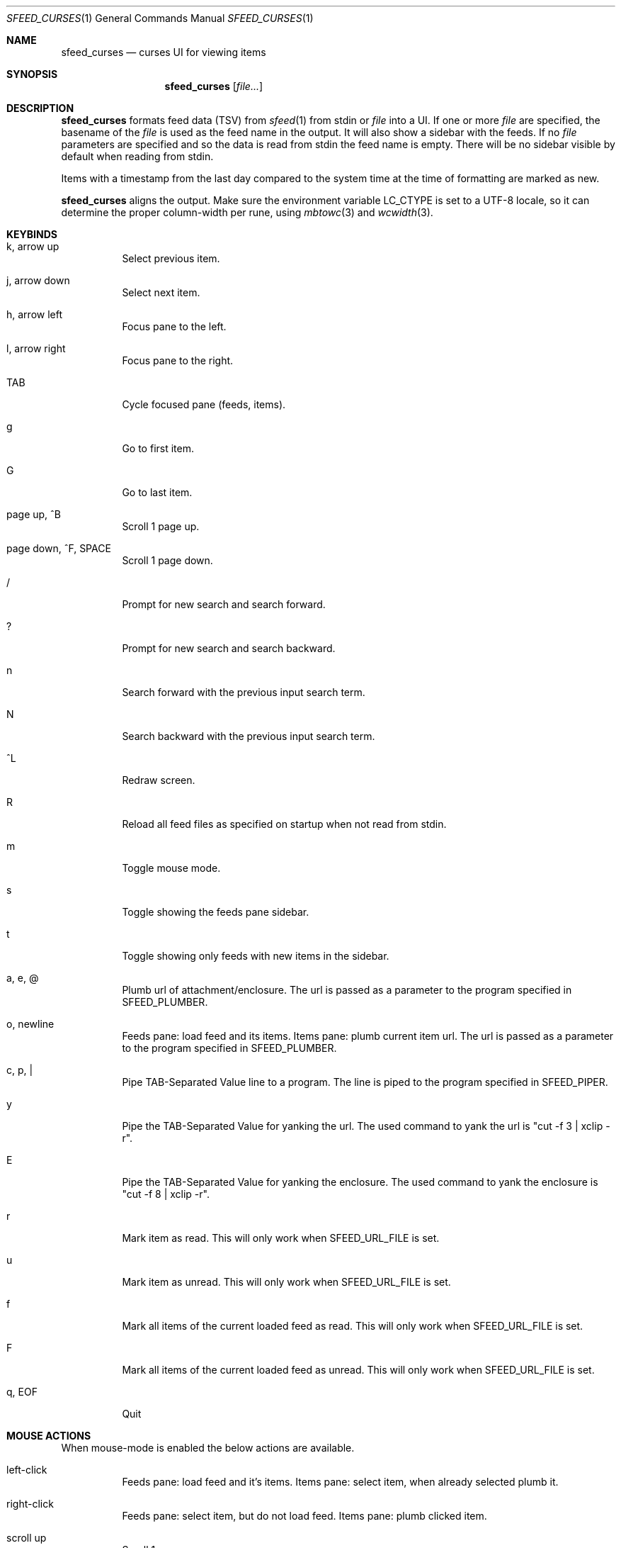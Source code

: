 .Dd July 16, 2020
.Dt SFEED_CURSES 1
.Os
.Sh NAME
.Nm sfeed_curses
.Nd curses UI for viewing items
.Sh SYNOPSIS
.Nm
.Op Ar file...
.Sh DESCRIPTION
.Nm
formats feed data (TSV) from
.Xr sfeed 1
from stdin or
.Ar file
into a UI.
If one or more
.Ar file
are specified, the basename of the
.Ar file
is used as the feed name in the output.
It will also show a sidebar with the feeds.
If no
.Ar file
parameters are specified and so the data is read from stdin the feed name
is empty.
There will be no sidebar visible by default when reading from stdin.
.Pp
Items with a timestamp from the last day compared to the system time at the
time of formatting are marked as new.
.Pp
.Nm
aligns the output.
Make sure the environment variable
.Ev LC_CTYPE
is set to a UTF-8 locale, so it can determine the proper column-width
per rune, using
.Xr mbtowc 3
and
.Xr wcwidth 3 .
.Sh KEYBINDS
.Bl -tag -width Ds
.It k, arrow up
Select previous item.
.It j, arrow down
Select next item.
.It h, arrow left
Focus pane to the left.
.It l, arrow right
Focus pane to the right.
.It TAB
Cycle focused pane (feeds, items).
.It g
Go to first item.
.It G
Go to last item.
.It page up, ^B
Scroll 1 page up.
.It page down, ^F, SPACE
Scroll 1 page down.
.It /
Prompt for new search and search forward.
.It ?
Prompt for new search and search backward.
.It n
Search forward with the previous input search term.
.It N
Search backward with the previous input search term.
.It ^L
Redraw screen.
.It R
Reload all feed files as specified on startup when not read from stdin.
.It m
Toggle mouse mode.
.It s
Toggle showing the feeds pane sidebar.
.It t
Toggle showing only feeds with new items in the sidebar.
.It a, e, @
Plumb url of attachment/enclosure.
The url is passed as a parameter to the program specified in
.Ev SFEED_PLUMBER .
.It o, newline
Feeds pane: load feed and its items.
Items pane: plumb current item url.
The url is passed as a parameter to the program specified in
.Ev SFEED_PLUMBER .
.It c, p, |
Pipe TAB-Separated Value line to a program.
The line is piped to the program specified in
.Ev SFEED_PIPER .
.It y
Pipe the TAB-Separated Value for yanking the url.
The used command to yank the url is "cut -f 3 | xclip -r".
.It E
Pipe the TAB-Separated Value for yanking the enclosure.
The used command to yank the enclosure is "cut -f 8 | xclip -r".
.It r
Mark item as read.
This will only work when
.Ev SFEED_URL_FILE
is set.
.It u
Mark item as unread.
This will only work when
.Ev SFEED_URL_FILE
is set.
.It f
Mark all items of the current loaded feed as read.
This will only work when
.Ev SFEED_URL_FILE
is set.
.It F
Mark all items of the current loaded feed as unread.
This will only work when
.Ev SFEED_URL_FILE
is set.
.It q, EOF
Quit
.El
.Sh MOUSE ACTIONS
When mouse-mode is enabled the below actions are available.
.Bl -tag -width Ds
.It left-click
Feeds pane: load feed and it's items.
Items pane: select item, when already selected plumb it.
.It right-click
Feeds pane: select item, but do not load feed.
Items pane: plumb clicked item.
.It scroll up
Scroll 1 page up.
.It scroll down
Scroll 1 page down.
.El
.Sh SIGNALS
.Bl -tag -width Ds
.It SIGHUP
Reload all feed files as specified on startup when not read from stdin.
.It SIGINT, SIGTERM
Quit
.It SIGWINCH
Resize the pane dimensions relative to the terminal size.
.El
.Sh ENVIRONMENT VARIABLES
.Bl -tag -width Ds
.It Ev SFEED_PIPER
A program where the TAB-Separated Value line is piped to.
By default this is "less".
.It Ev SFEED_PLUMBER
A program that received the url or enclosure url as a parameter.
By default this is "xdg-open".
.It Ev SFEED_URL_FILE
If this variable is set this file will be used if an item is new/unread or
read, instead of checking the timestamp, which is the default.
The format is a plain-text file with a list of read urls, one url per line.
This url is matched on the link field as specified in
.Xr sfeed 5 .
.It Ev SFEED_MARK_READ
A program to mark items as read if
.Ev SFEED_URL_FILE
is also set, if unset the program used is "sfeed_markread read".
The marked items are piped to the program.
The program is expected to merge items in a safe/transactional manner.
The program should return the exit status 0 on succeed or non-zero on failure.
.It Ev SFEED_MARK_UNREAD
A program to mark items as unread if
.Ev SFEED_URL_FILE
is also set, if unset the program used is "sfeed_markread unread".
The marked items are piped to the program.
The program is expected to merge items in a safe/transactional manner.
The program should return the exit status 0 on succeed or non-zero on failure.
.It Ev SFEED_FEED_PATH
This variable is set by
.Nm
when a feed is set or changed.
If the data is read from stdin this variable is unset.
It can be used by the plumb or pipe program for scripting purposes.
.El
.Sh EXIT STATUS
.Ex -std
.Sh SEE ALSO
.Xr sfeed 1 ,
.Xr sfeed_plain 1 ,
.Xr xclip 1 ,
.Xr sfeed 5
.Sh AUTHORS
.An Hiltjo Posthuma Aq Mt hiltjo@codemadness.org
